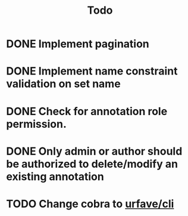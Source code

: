 #+title: Todo

* DONE Implement pagination
* DONE Implement name constraint validation on set name
* DONE Check for annotation role permission.
* DONE Only admin or author should be authorized to delete/modify an existing annotation
* TODO Change cobra to [[https://github.com/urfave/cli][urfave/cli]]
